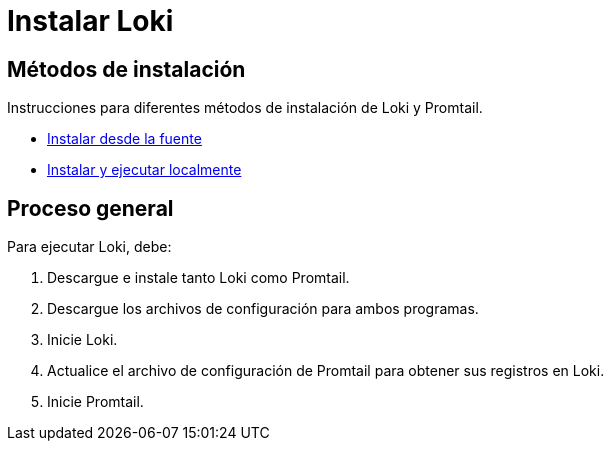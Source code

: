 = Instalar Loki

== Métodos de instalación

Instrucciones para diferentes métodos de instalación de Loki y Promtail.

* xref:construir-desde-la-fuente.adoc[Instalar desde la fuente]
* xref:local.adoc[Instalar y ejecutar localmente]

== Proceso general

Para ejecutar Loki, debe:

. Descargue e instale tanto Loki como Promtail.
. Descargue los archivos de configuración para ambos programas.
. Inicie Loki.
. Actualice el archivo de configuración de Promtail para obtener sus registros en Loki.
. Inicie Promtail.